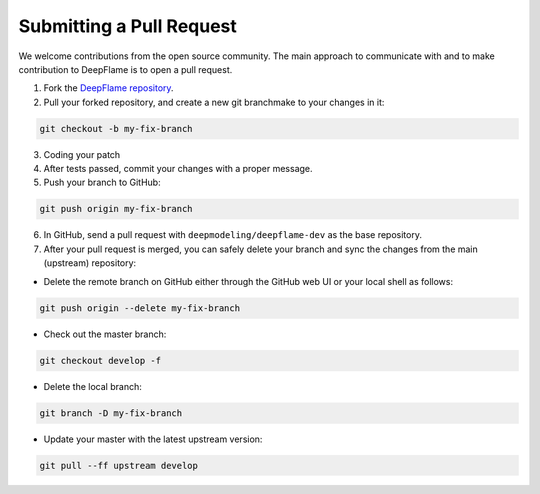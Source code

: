 Submitting a Pull Request
==================================

We welcome contributions from the open source community. The main approach to communicate with and to make contribution to DeepFlame is to open a pull request. 

1. Fork the `DeepFlame repository <https://github.com/deepmodeling/deepflame-dev/tree/master>`_.
2. Pull your forked repository, and create a new git branchmake to your changes in it:

.. code-block:: bash
   
    git checkout -b my-fix-branch
    

3. Coding your patch

4. After tests passed, commit your changes with a proper message.

5. Push your branch to GitHub:

.. code-block:: bash
 
    git push origin my-fix-branch
    

6. In GitHub, send a pull request with ``deepmodeling/deepflame-dev`` as the base repository.

7. After your pull request is merged, you can safely delete your branch and sync the changes from the main (upstream) repository:

* Delete the remote branch on GitHub either through the GitHub web UI or your local shell as follows:

.. code-block:: bash
       
    git push origin --delete my-fix-branch
    

* Check out the master branch:

.. code-block:: bash
      
    git checkout develop -f


* Delete the local branch:

.. code-block:: bash
      
    git branch -D my-fix-branch


* Update your master with the latest upstream version:

.. code-block:: bash
       
    git pull --ff upstream develop

